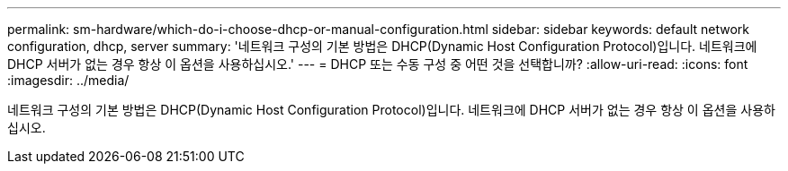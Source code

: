 ---
permalink: sm-hardware/which-do-i-choose-dhcp-or-manual-configuration.html 
sidebar: sidebar 
keywords: default network configuration, dhcp, server 
summary: '네트워크 구성의 기본 방법은 DHCP(Dynamic Host Configuration Protocol)입니다. 네트워크에 DHCP 서버가 없는 경우 항상 이 옵션을 사용하십시오.' 
---
= DHCP 또는 수동 구성 중 어떤 것을 선택합니까?
:allow-uri-read: 
:icons: font
:imagesdir: ../media/


[role="lead"]
네트워크 구성의 기본 방법은 DHCP(Dynamic Host Configuration Protocol)입니다. 네트워크에 DHCP 서버가 없는 경우 항상 이 옵션을 사용하십시오.
